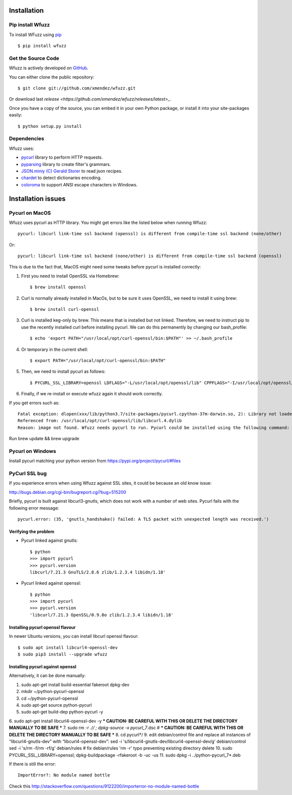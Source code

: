Installation
==================================

Pip install Wfuzz
--------------------

To install WFuzz using `pip <https://pip.pypa.io>`_ ::

    $ pip install wfuzz

Get the Source Code
-------------------

Wfuzz is actively developed on 
`GitHub <https://github.com/xmendez/wfuzz>`_.

You can either clone the public repository::

    $ git clone git://github.com/xmendez/wfuzz.git

Or download last `release <https://github.com/xmendez/wfuzz/releases/latest>_`.

Once you have a copy of the source, you can embed it in your own Python
package, or install it into your site-packages easily::

    $ python setup.py install


Dependencies
-----------

Wfuzz uses:

* `pycurl <http://pycurl.sourceforge.net/>`_ library to perform HTTP requests.
* `pyparsing <https://github.com/pyparsing/pyparsing>`_ library to create filter's grammars.
* `JSON.miniy (C) Gerald Storer <https://github.com/getify/JSON.minify/blob/master/minify_json.py>`_ to read json recipes.
* `chardet <https://chardet.github.io/>`_ to detect dictionaries encoding.
* `coloroma <https://github.com/tartley/colorama/>`_ to support ANSI escape characters in Windows.

Installation issues
===================

Pycurl on MacOS
--------------------------

Wfuzz uses pycurl as HTTP library. You might get errors like the listed below when running Wfuzz::

    pycurl: libcurl link-time ssl backend (openssl) is different from compile-time ssl backend (none/other)

Or::

    pycurl: libcurl link-time ssl backend (none/other) is different from compile-time ssl backend (openssl)

This is due to the fact that, MacOS might need some tweaks before pycurl is installed correctly:

#. First you need to install OpenSSL via Homebrew::

    $ brew install openssl

#. Curl is normally already installed in MacOs, but to be sure it uses OpenSSL, we need to install it using brew::

    $ brew install curl-openssl

#. Curl is installed keg-only by brew. This means that is installed but not linked. Therefore, we need to instruct pip to use the recently installed curl before installing pycurl. We can do this permanently by changing our bash_profile::

    $ echo 'export PATH="/usr/local/opt/curl-openssl/bin:$PATH"' >> ~/.bash_profile

#. Or temporary in the current shell::

    $ export PATH="/usr/local/opt/curl-openssl/bin:$PATH"

#. Then, we need to install pycurl as follows::

    $ PYCURL_SSL_LIBRARY=openssl LDFLAGS="-L/usr/local/opt/openssl/lib" CPPFLAGS="-I/usr/local/opt/openssl/include" pip install --no-cache-dir pycurl

#. Finally, if we re-install or execute wfuzz again it should work correctly.

If you get errors such as::

    Fatal exception: dlopen(xxx/lib/python3.7/site-packages/pycurl.cpython-37m-darwin.so, 2): Library not loaded:      /usr/local/opt/openssl/lib/libssl.1.0.0.dylib
    Referenced from: /usr/local/opt/curl-openssl/lib/libcurl.4.dylib
    Reason: image not found. Wfuzz needs pycurl to run. Pycurl could be installed using the following command:
    
Run brew update && brew upgrade

Pycurl on Windows
-----------------

Install pycurl matching your python version from https://pypi.org/project/pycurl/#files

PyCurl SSL bug
--------------

If you experience errors when using Wfuzz against SSL sites, it could be because an old know issue:

http://bugs.debian.org/cgi-bin/bugreport.cgi?bug=515200

Briefly, pycurl is built against libcurl3-gnutls, which does not work with a number of web sites. Pycurl fails with the following error message::

   pycurl.error: (35, 'gnutls_handshake() failed: A TLS packet with unexpected length was received.')

Verifying the problem
^^^^^^^^^^^^^^^^^^^^^

* Pycurl linked against gnutls::

    $ python
    >>> import pycurl
    >>> pycurl.version
    libcurl/7.21.3 GnuTLS/2.8.6 zlib/1.2.3.4 libidn/1.18'

* Pycurl linked against openssl::

    $ python
    >>> import pycurl
    >>> pycurl.version
    'libcurl/7.21.3 OpenSSL/0.9.8o zlib/1.2.3.4 libidn/1.18'

Installing pycurl openssl flavour
^^^^^^^^^^^^^^^^^^^^^^^^^^^^^^

In newer Ubuntu versions, you can install libcurl openssl flavour::

    $ sudo apt install libcurl4-openssl-dev
    $ sudo pip3 install --upgrade wfuzz 

Installing pycurl against openssl
^^^^^^^^^^^^^^^^^^^^^^^^^^^^^^

Alternatively, it can be done manually:

1. sudo apt-get install build-essential fakeroot dpkg-dev
2. mkdir ~/python-pycurl-openssl
3. cd ~/python-pycurl-openssl
4. sudo apt-get source python-pycurl
5. sudo apt-get build-dep python-pycurl -y
6. sudo apt-get install libcurl4-openssl-dev -y
*** CAUTION: BE CAREFUL WITH THIS OR DELETE THE DIRECTORY MANUALLY TO BE SAFE ***
7. sudo rm -r ./*/ ; dpkg-source -x pycurl_7*.dsc # *** CAUTION: BE CAREFUL WITH THIS OR DELETE THE DIRECTORY MANUALLY TO BE SAFE ***
8. cd pycurl*/
9. edit debian/control file and replace all instances of “libcurl4-gnutls-dev” with “libcurl4-openssl-dev”:
sed -i 's/libcurl4-gnutls-dev/libcurl4-openssl-dev/g' debian/control
sed -i 's/rm -f/rm -rf/g' debian/rules # fix debian/rules 'rm -r' typo preventing existing directory delete
10. sudo PYCURL_SSL_LIBRARY=openssl; dpkg-buildpackage -rfakeroot -b -uc -us
11. sudo dpkg -i ../python-pycurl_7*.deb

If there is still the error::

    ImportError?: No module named bottle

Check this http://stackoverflow.com/questions/9122200/importerror-no-module-named-bottle
